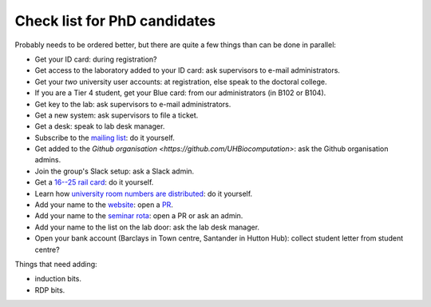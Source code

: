 Check list for PhD candidates
------------------------------

Probably needs to be ordered better, but there are quite a few things than can
be done in parallel:

- Get your ID card: during registration?
- Get access to the laboratory added to your ID card: ask supervisors to e-mail
  administrators.
- Get your *two* university user accounts: at registration, else speak to the
  doctoral college.
- If you are a Tier 4 student, get your Blue card: from our administrators (in
  B102 or B104).
- Get key to the lab: ask supervisors to e-mail administrators.
- Get a new system: ask supervisors to file a ticket.
- Get a desk: speak to lab desk manager.
- Subscribe to the `mailing list
  <http://lists.herts.ac.uk/mailman/listinfo/com-bio>`__: do it yourself.
- Get added to the `Github organisation <https://github.com/UHBiocomputation>`:
  ask the Github organisation admins.
- Join the group's Slack setup: ask a Slack admin.
- Get a `16--25 rail card <https://www.16-25railcard.co.uk/>`__: do it
  yourself.
- Learn how `university room numbers are distributed
  <https://wayfinding.herts.ac.uk/>`__: do it yourself.
- Add your name to the `website
  <http://biocomputation.herts.ac.uk/pages/03-people.html>`__: open a `PR
  <http://biocomputation.herts.ac.uk/pages/08-SOP-nonadmins.html>`__.
- Add your name to the `seminar rota
  <http://biocomputation.herts.ac.uk/pages/05-seminars.html>`__: open a PR or ask an admin.
- Add your name to the list on the lab door: ask the lab desk manager.
- Open your bank account (Barclays in Town centre, Santander in Hutton Hub):
  collect student letter from student centre?


Things that need adding:

- induction bits.
- RDP bits.
